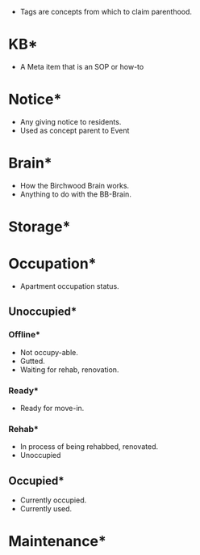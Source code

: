 #+BRAIN_CHILDREN: Tags-explain

#+BRAIN_PARENTS: Birchwood

- Tags are concepts from which to claim parenthood.


* KB*
:PROPERTIES:
:ID:       25d6b468-c333-4591-aa95-a7bfb7e886f2
:END:

- A Meta item that is an SOP or how-to

* Notice*
:PROPERTIES:
:ID:       333c43b7-bb77-46a1-b2ba-b48c14397e95
:BRAIN_CHILDREN: 37a88ed0-170f-4a3d-b5c2-8c1edac74b6b
:END:

- Any giving notice to residents.
- Used as concept parent to Event

* Brain*
:PROPERTIES:
:ID:       07c85b71-ea43-4f55-9d43-f596364e22e7
:END:

- How the Birchwood Brain works.
- Anything to do with the BB-Brain.

* Storage*
:PROPERTIES:
:ID:       fe978e00-5ac9-4c53-ab56-d1bf922cfc61
:END:
* Occupation*
:PROPERTIES:
:ID:       5847736f-4274-4b96-aa38-0d58f8a74243
:BRAIN_CHILDREN:
:END:

- Apartment occupation status.

** Unoccupied*
:PROPERTIES:
:ID:       3f71e274-158c-489a-8c14-244c1a0376e5
:END:

*** Offline*
:PROPERTIES:
:ID:       e723f36c-a32b-438c-ab6f-1ddadfabe76e
:BRAIN_CHILDREN: Unit-A10
:END:

- Not occupy-able.
- Gutted.
- Waiting for rehab, renovation.


*** Ready*
:PROPERTIES:
:ID:       2a545232-02d2-430b-a29a-2a5f94601265
:END:

- Ready for move-in.


*** Rehab*
:PROPERTIES:
:ID:       4a849850-b2e1-4eb6-8e33-4dd973efeed5
:END:

- In process of being rehabbed, renovated.
- Unoccupied

** Occupied*
:PROPERTIES:
:ID:       df2393fa-e974-4cc1-96b4-d16df44fb0f4
:BRAIN_CHILDREN: Unit-A1 Unit-A2 Unit-A3 Unit-A4 Store-Ab-3 Unit-A9 Unit-A11 Unit-A12
:END:

- Currently occupied.
- Currently used.


* Maintenance*
:PROPERTIES:
:ID:       864fad48-8b92-47bc-bd9e-37cffddc9aa0
:BRAIN_CHILDREN: Store-Ac-1 Store-Ac-2 Store-Ac-3
:END:
